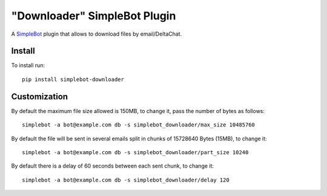 "Downloader" SimpleBot Plugin
=============================

.. image:: https://img.shields.io/pypi/v/simplebot_downloader.svg
   :target: https://pypi.org/project/simplebot_downloader

.. image:: https://img.shields.io/pypi/pyversions/simplebot_downloader.svg
   :target: https://pypi.org/project/simplebot_downloader

.. image:: https://pepy.tech/badge/simplebot_downloader
   :target: https://pepy.tech/project/simplebot_downloader

.. image:: https://img.shields.io/pypi/l/simplebot_downloader.svg
   :target: https://pypi.org/project/simplebot_downloader

.. image:: https://github.com/adbenitez/simplebot_downloader/actions/workflows/python-ci.yml/badge.svg
   :target: https://github.com/adbenitez/simplebot_downloader/actions/workflows/python-ci.yml

.. image:: https://img.shields.io/badge/code%20style-black-000000.svg
   :target: https://github.com/psf/black

A `SimpleBot`_ plugin that allows to download files by email/DeltaChat.

Install
-------

To install run::

  pip install simplebot-downloader

Customization
-------------

By default the maximum file size allowed is 150MB, to change it, pass the number of bytes as follows::

  simplebot -a bot@example.com db -s simplebot_downloader/max_size 10485760

By default the file will be sent in several emails split in chunks of 15728640 Bytes (15MB), to change it::

  simplebot -a bot@example.com db -s simplebot_downloader/part_size 10240

By default there is a delay of 60 seconds between each sent chunk, to change it::

  simplebot -a bot@example.com db -s simplebot_downloader/delay 120


.. _SimpleBot: https://github.com/simplebot-org/simplebot
